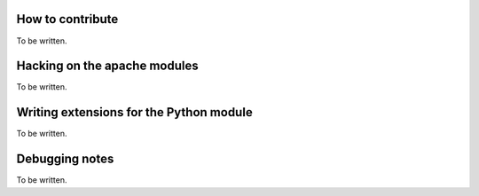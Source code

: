 

********************************************************************************
How to contribute
********************************************************************************

To be written.



********************************************************************************
Hacking on the apache modules
********************************************************************************

To be written.



********************************************************************************
Writing extensions for the Python module
********************************************************************************

To be written.



********************************************************************************
Debugging notes
********************************************************************************

To be written.
